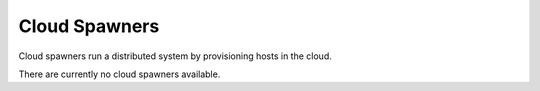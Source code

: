 Cloud Spawners
=======================


Cloud spawners run a distributed system by provisioning hosts in the cloud.

There are currently no cloud spawners available.
